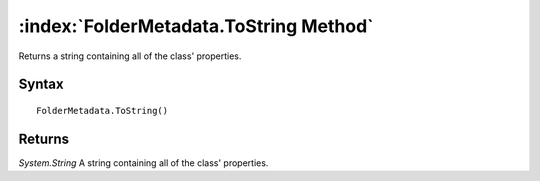 :index:`FolderMetadata.ToString Method`
=======================================

Returns a string containing all of the class' properties.

Syntax
------

::

	FolderMetadata.ToString()

Returns
-------

*System.String* A string containing all of the class' properties.
